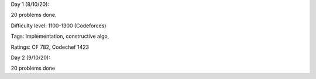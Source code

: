 Day 1 (8/10/20):

20 problems done. 

Difficulty level: 1100-1300 (Codeforces)

Tags: Implementation, constructive algo, 

Ratings: CF 782, Codechef 1423

Day 2 (9/10/20):

20 problems done
